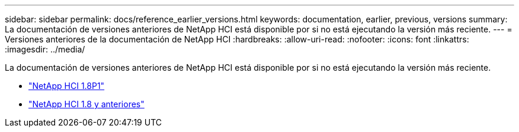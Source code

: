---
sidebar: sidebar 
permalink: docs/reference_earlier_versions.html 
keywords: documentation, earlier, previous, versions 
summary: La documentación de versiones anteriores de NetApp HCI está disponible por si no está ejecutando la versión más reciente. 
---
= Versiones anteriores de la documentación de NetApp HCI
:hardbreaks:
:allow-uri-read: 
:nofooter: 
:icons: font
:linkattrs: 
:imagesdir: ../media/


[role="lead"]
La documentación de versiones anteriores de NetApp HCI está disponible por si no está ejecutando la versión más reciente.

* http://docs.netapp.com/us-en/hci18/docs/index.html["NetApp HCI 1.8P1"^]
* https://docs.netapp.com/hci/index.jsp["NetApp HCI 1.8 y anteriores"^]

